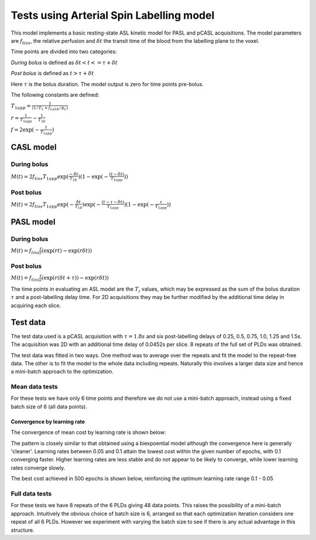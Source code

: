 Tests using Arterial Spin Labelling model
=========================================

This model implements a basic resting-state ASL kinetic model for PASL
and pCASL acquisitions. The model parameters are :math:`f_{tiss}`, the
relative perfusion and :math:`\delta t` the transit time of the 
blood from the labelling plane to the voxel.

Time points are divided into two categories:

*During bolus* is defined as :math:`\delta t < t <= \tau + \delta t`

*Post bolus* is defined as :math:`t > \tau + \delta t`

Here :math:`\tau` is the bolus duration. The model output is zero for time points
pre-bolus.

The following constants are defined:

:math:`T_{1app} = \frac{1}{(1 / T_1 + f_{calib} / p_c)}`

:math:`r = \frac{1}{T_{1app}} - \frac{1}{T_{1b}}`

:math:`f = 2\exp{(-\frac{t}{T_{1app}})}`

CASL model
----------

During bolus
~~~~~~~~~~~~

:math:`M(t) = 2 f_{tiss} T_{1app} \exp{(\frac{-\delta t}{T_{1b}})} (1 - \exp{(-\frac{(t - \delta t)}{T_{1app}})})`

Post bolus
~~~~~~~~~~

:math:`M(t) = 2 f_{tiss} T_{1app} \exp{(-\frac{\delta t}{T_{1b}})} \exp{(-\frac{(t - \tau - \delta t)}{T_{1app}})} (1 - \exp{(-\frac{\tau}{T_{1app}})})`

PASL model
----------

During bolus
~~~~~~~~~~~~

:math:`M(t) = f_{tiss} \frac{f}{r} (\exp{(rt)} - \exp{(r\delta t)})`

Post bolus
~~~~~~~~~~
    
:math:`M(t) = f_{tiss} \frac{f}{r} (\exp{(r(\delta t + \tau))} - \exp{(r\delta t)})`

The time points in evaluating an ASL model are the :math:`T_i` values, which may be expressed
as the sum of the bolus duration :math:`\tau` and a post-labelling delay time. For 2D acquisitions
they may be further modified by the additional time delay in acquiring each slice.

Test data
---------

The test data used is a pCASL acquisition with :math:`\tau = 1.8s` and six post-labelling
delays of 0.25, 0.5, 0.75, 1.0, 1.25 and 1.5s. The acquisition was 2D with an additional
time delay of 0.0452s per slice. 8 repeats of the full set of PLDs was obtained.

The test data was fitted in two ways. One method was to average over the repeats
and fit the model to the repeat-free data. The other is to fit the model to the whole
data including repeats. Naturally this involves a larger data size and hence a mini-batch
approach to the optimization.

Mean data tests
~~~~~~~~~~~~~~~

For these tests we have only 6 time points and therefore we do not use a mini-batch
approach, instead using a fixed batch size of 6 (all data points).

Convergence by learning rate
''''''''''''''''''''''''''''

The convergence of mean cost by learning rate is shown below:

.. image:: images/conv_lr_asl.png
    :alt: Convergence by learning rate

The pattern is closely similar to that obtained using a biexpoential model
although the convergence here is generally 'cleaner'. Learning rates between
0.05 and 0.1 attain the lowest cost within the given number of epochs, with 0.1 
converging faster. Higher learning
rates are less stable and do not appear to be likely to converge, while lower
learning rates converge slowly.

The best cost achieved in 500 epochs is shown below, reinforcing the optimum
learning rate range 0.1 - 0.05

.. image:: images/best_cost_lr_asl.png
    :alt: Best cost achieved in 500 epochs by learning rate

Full data tests
~~~~~~~~~~~~~~~

For these tests we have 8 repeats of the 6 PLDs giving 48 data points. This
raises the possibility of a mini-batch approach. Intuitively the obvious
choice of batch size is 6, arranged so that each optimization iteration
considers one repeat of all 6 PLDs. However we experiment with varying
the batch size to see if there is any actual advantage in this structure.

